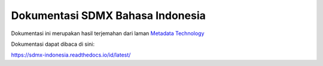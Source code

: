 Dokumentasi SDMX Bahasa Indonesia
=======================================

Dokumentasi ini merupakan hasil terjemahan dari laman `Metadata Technology <https://metadatatechnology.com/about-sdmx.php/>`_

Dokumentasi dapat dibaca di sini:

https://sdmx-indonesia.readthedocs.io/id/latest/
